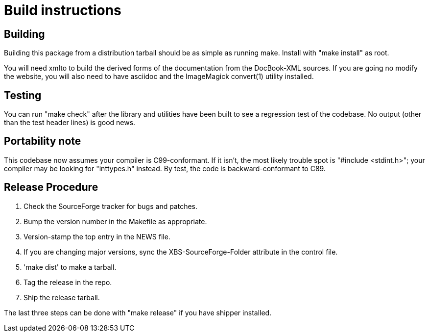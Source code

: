 = Build instructions =

== Building ==

Building this package from a distribution tarball should be as simple as
running make.  Install with "make install" as root.

You will need xmlto to build the derived forms of the documentation
from the DocBook-XML sources.  If you are going no modify the website,
you will also need to have asciidoc and the ImageMagick convert(1)
utility installed.

== Testing ==

You can run "make check" after the library and utilities have been built
to see a regression test of the codebase. No output (other than
the test header lines) is good news.

== Portability note ==

This codebase now assumes your compiler is C99-conformant.  If it
isn't, the most likely trouble spot is "#include <stdint.h>"; your
compiler may be looking for "inttypes.h" instead.  By test, the code
is backward-conformant to C89. 

== Release Procedure ==

1. Check the SourceForge tracker for bugs and patches.

2. Bump the version number in the Makefile as appropriate.

3. Version-stamp the top entry in the NEWS file. 

4. If you are changing major versions, sync the XBS-SourceForge-Folder
   attribute in the control file.

5. 'make dist' to make a tarball.

6. Tag the release in the repo.

7. Ship the release tarball.

The last three steps can be done with "make release" if you have shipper
installed.

